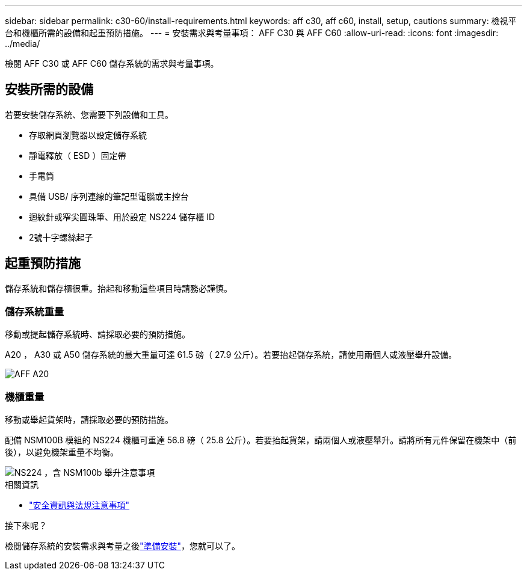 ---
sidebar: sidebar 
permalink: c30-60/install-requirements.html 
keywords: aff c30, aff c60, install, setup, cautions 
summary: 檢視平台和機櫃所需的設備和起重預防措施。 
---
= 安裝需求與考量事項： AFF C30 與 AFF C60
:allow-uri-read: 
:icons: font
:imagesdir: ../media/


[role="lead"]
檢閱 AFF C30 或 AFF C60 儲存系統的需求與考量事項。



== 安裝所需的設備

若要安裝儲存系統、您需要下列設備和工具。

* 存取網頁瀏覽器以設定儲存系統
* 靜電釋放（ ESD ）固定帶
* 手電筒
* 具備 USB/ 序列連線的筆記型電腦或主控台
* 迴紋針或窄尖圓珠筆、用於設定 NS224 儲存櫃 ID
* 2號十字螺絲起子




== 起重預防措施

儲存系統和儲存櫃很重。抬起和移動這些項目時請務必謹慎。



=== 儲存系統重量

移動或提起儲存系統時、請採取必要的預防措施。

A20 ， A30 或 A50 儲存系統的最大重量可達 61.5 磅（ 27.9 公斤）。若要抬起儲存系統，請使用兩個人或液壓舉升設備。

image::../media/drw_g_lifting_weight_ieops-1831.svg[AFF A20,A30,or an A50 weight caution icon]



=== 機櫃重量

移動或舉起貨架時，請採取必要的預防措施。

配備 NSM100B 模組的 NS224 機櫃可重達 56.8 磅（ 25.8 公斤）。若要抬起貨架，請兩個人或液壓舉升。請將所有元件保留在機架中（前後），以避免機架重量不均衡。

image::../media/drw_ns224_nsm100b_lifting_weight_ieops-1832.svg[NS224 ，含 NSM100b 舉升注意事項]

.相關資訊
* https://library.netapp.com/ecm/ecm_download_file/ECMP12475945["安全資訊與法規注意事項"^]


.接下來呢？
檢閱儲存系統的安裝需求與考量之後link:install-prepare.html["準備安裝"]，您就可以了。
